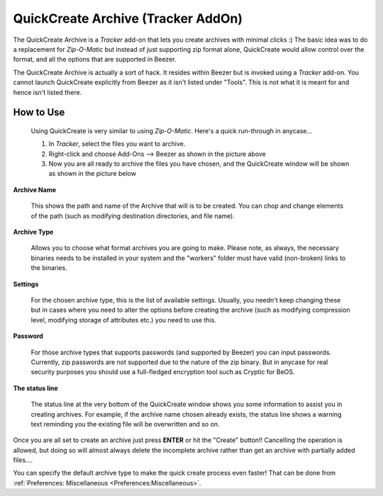 
===================================
QuickCreate Archive (Tracker AddOn)
===================================


The QuickCreate Archive is a *Tracker* add-on that lets you create
archives with minimal clicks :) The basic idea was to do a
replacement for *Zip-O-Matic* but instead of just supporting zip
format alone, QuickCreate would allow control over the format, and
all the options that are supported in Beezer.

The QuickCreate Archive is actually a sort of hack. It resides within
Beezer but is invoked using a *Tracker* add-on. You cannot launch
QuickCreate explicitly from Beezer as it isn't listed under "Tools".
This is not what it is meant for and hence isn't listed there.

How to Use
==========

   Using QuickCreate is very similar to using *Zip-O-Matic*. Here's a
   quick run-through in anycase...

   .. image:: ../images/AddOnInvoke.png
      :alt: Beezer AddOn Invoke
      :align: center

   #. In *Tracker*, select the files you want to archive.
   #. Right-click and choose Add-Ons –> Beezer as shown in the picture
      above
   #. Now you are all ready to archive the files you have chosen, and
      the QuickCreate window will be shown as shown in the picture below

.. image:: ../images/QuickCreate.png
   :alt: Quick Create Window
   :align: center

**Archive Name**

   This shows the path and name of the Archive that will is to be created.
   You can chop and change elements of the path (such as modifying
   destination directories, and file name).

**Archive Type**

   Allows you to choose what format archives you are going to make. Please
   note, as always, the necessary binaries needs to be installed in your
   system and the "workers" folder must have valid (non-broken) links to
   the binaries.

**Settings**

   For the chosen archive type, this is the list of available settings.
   Usually, you needn't keep changing these but in cases where you need to
   alter the options before creating the archive (such as modifying
   compression level, modifying storage of attributes etc.) you need to use
   this.

**Password**

   For those archive types that supports passwords (and supported by
   Beezer) you can input passwords. Currently, zip passwords are not
   supported due to the nature of the zip binary. But in anycase for real
   security purposes you should use a full-fledged encryption tool such as
   Cryptic for BeOS.

**The status line**

   The status line at the very bottom of the QuickCreate window shows you
   some information to assist you in creating archives. For example, if the
   archive name chosen already exists, the status line shows a warning text
   reminding you the existing file will be overwritten and so on.

Once you are all set to create an archive just press **ENTER** or hit
the "Create" button!! Cancelling the operation is allowed, but doing so
will almost always delete the incomplete archive rather than get an
archive with partially added files....

.. container:: tip

   You can specify the default archive type to make the quick create
   process even faster! That can be done from
   :ref:`Preferences: Miscellaneous <Preferences:Miscellaneous>`.
